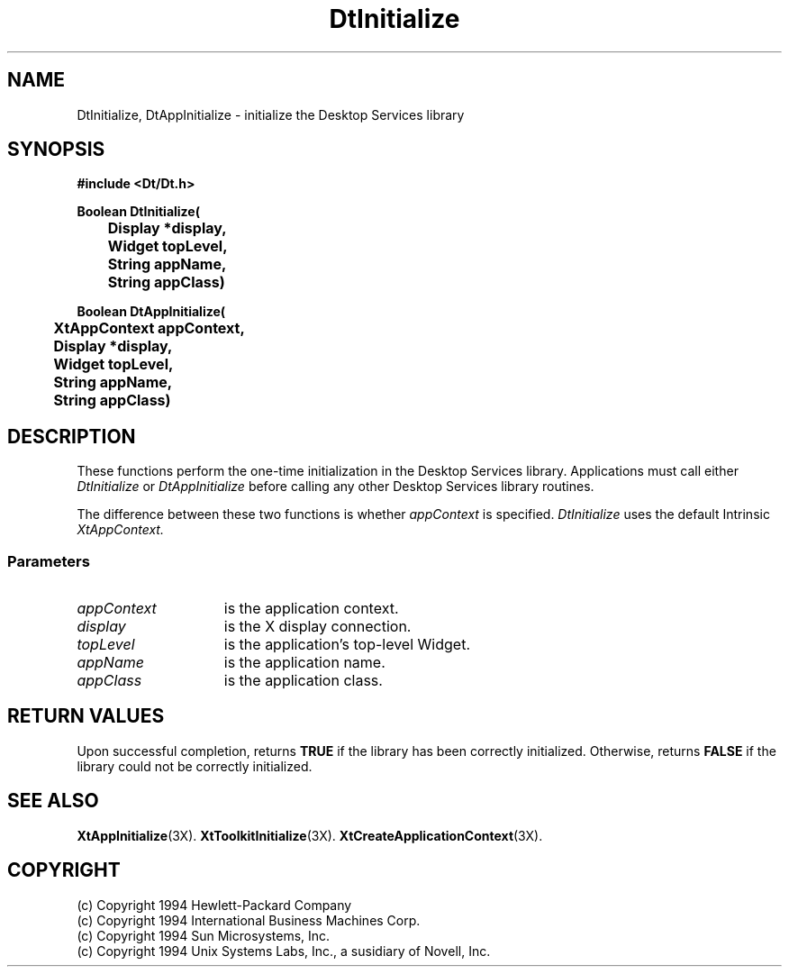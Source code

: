 .TH DtInitialize 3X "28 Feb 1994"
.BH "28 Feb - 1994"
.SH NAME
DtInitialize, DtAppInitialize \- initialize the Desktop Services library
.SH SYNOPSIS
.LP
.nf
.ft 3
#include <Dt/Dt.h>
.sp .6v
Boolean DtInitialize(
	Display *display,
	Widget topLevel,
	String appName,
	String appClass)

Boolean DtAppInitialize(
	XtAppContext appContext,
	Display *display,
	Widget topLevel,
	String appName,
	String appClass)
.ft 1
.fi
.SH DESCRIPTION
.\"---
.\"--- The _1st_index_term_ and _2nd_index_term_ will appear in the manual
.\"--- index.  _format_of_1st_ and _format_of_2nd_ specify formatting for
.\"--- these index entries.
.\"---
.IX "DtInitialize" "DtAppInitialize" "_format_of_1st_" "_format_of_2nd_"
.LP
These functions perform the one-time initialization in the 
Desktop Services library.
Applications must call either
.I DtInitialize
or
.I DtAppInitialize
before calling any other Desktop Services library routines.
.LP
The difference between these two functions is whether
.I appContext
is specified.
.I DtInitialize
uses the default Intrinsic
.I XtAppContext.
.SS Parameters
.TP 15
.I appContext
is the application context.
.TP 15
.I display
is the X display connection.
.TP 15
.I topLevel
is the application's top-level Widget.
.TP 15
.I appName
is the application name.
.TP 15
.I appClass
is the application class.
.PD
.SH RETURN VALUES
Upon successful completion, returns \fBTRUE\fP if the library has been
correctly initialized. Otherwise, returns \fBFALSE\fP if the library
could not be correctly initialized.
.SH SEE ALSO
.BR XtAppInitialize (3X).
.BR XtToolkitInitialize (3X).
.BR XtCreateApplicationContext (3X).
.SH COPYRIGHT
.LP
(c) Copyright 1994 Hewlett-Packard Company
.br
(c) Copyright 1994 International Business Machines Corp.
.br
(c) Copyright 1994 Sun Microsystems, Inc.
.br
(c) Copyright 1994 Unix Systems Labs, Inc., a susidiary of Novell, Inc.
